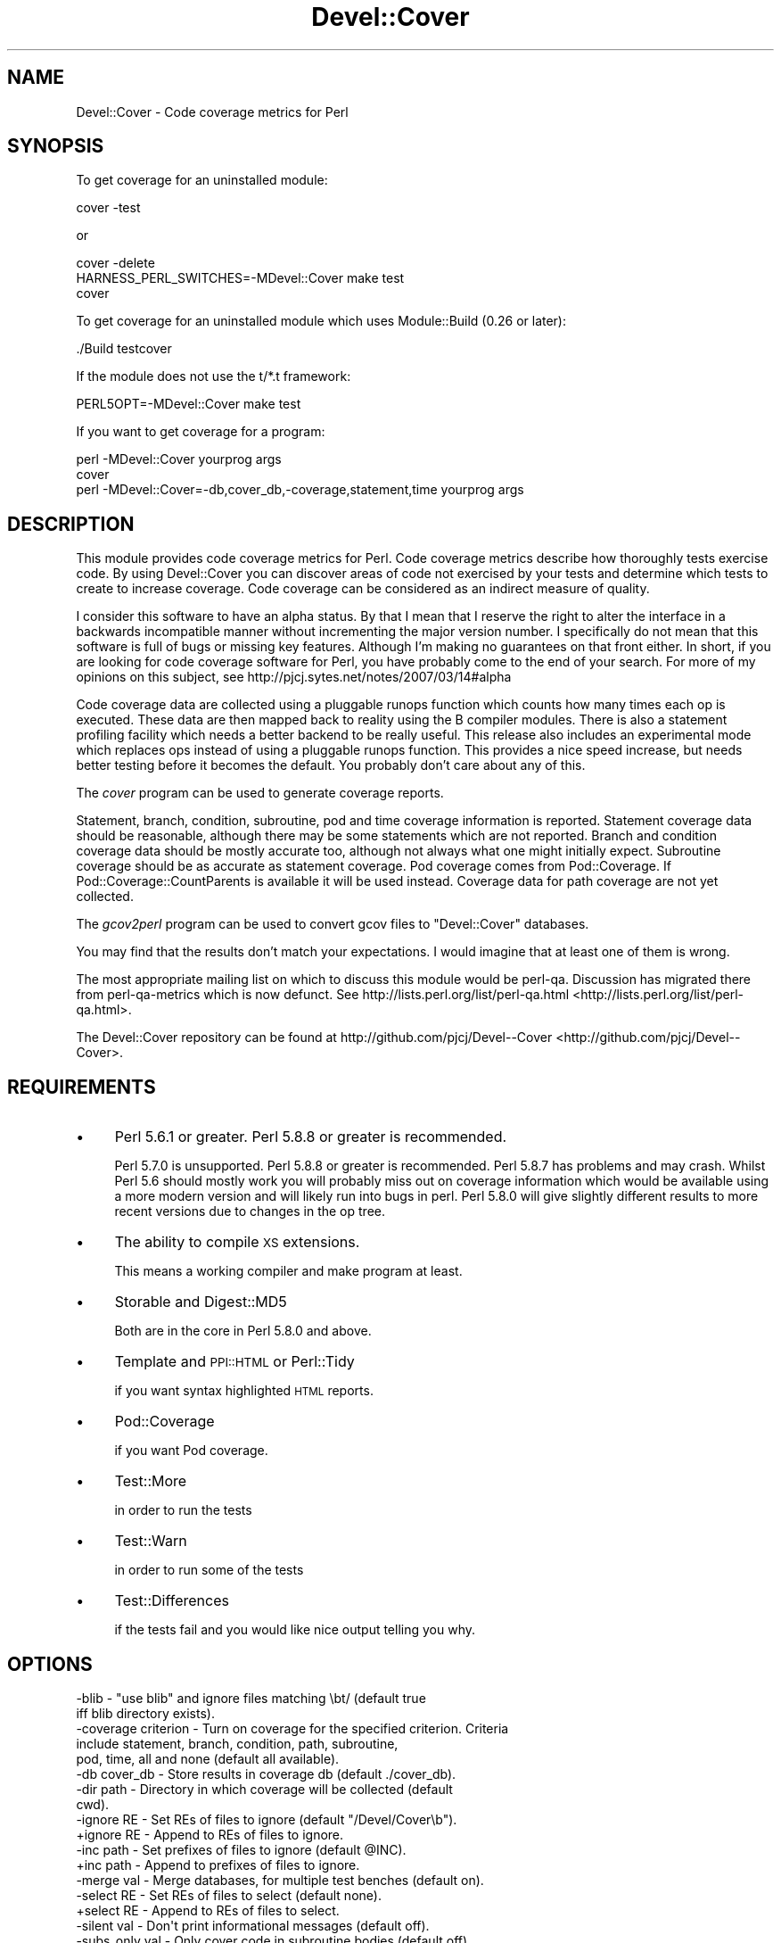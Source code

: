 .\" Automatically generated by Pod::Man 2.23 (Pod::Simple 3.14)
.\"
.\" Standard preamble:
.\" ========================================================================
.de Sp \" Vertical space (when we can't use .PP)
.if t .sp .5v
.if n .sp
..
.de Vb \" Begin verbatim text
.ft CW
.nf
.ne \\$1
..
.de Ve \" End verbatim text
.ft R
.fi
..
.\" Set up some character translations and predefined strings.  \*(-- will
.\" give an unbreakable dash, \*(PI will give pi, \*(L" will give a left
.\" double quote, and \*(R" will give a right double quote.  \*(C+ will
.\" give a nicer C++.  Capital omega is used to do unbreakable dashes and
.\" therefore won't be available.  \*(C` and \*(C' expand to `' in nroff,
.\" nothing in troff, for use with C<>.
.tr \(*W-
.ds C+ C\v'-.1v'\h'-1p'\s-2+\h'-1p'+\s0\v'.1v'\h'-1p'
.ie n \{\
.    ds -- \(*W-
.    ds PI pi
.    if (\n(.H=4u)&(1m=24u) .ds -- \(*W\h'-12u'\(*W\h'-12u'-\" diablo 10 pitch
.    if (\n(.H=4u)&(1m=20u) .ds -- \(*W\h'-12u'\(*W\h'-8u'-\"  diablo 12 pitch
.    ds L" ""
.    ds R" ""
.    ds C` ""
.    ds C' ""
'br\}
.el\{\
.    ds -- \|\(em\|
.    ds PI \(*p
.    ds L" ``
.    ds R" ''
'br\}
.\"
.\" Escape single quotes in literal strings from groff's Unicode transform.
.ie \n(.g .ds Aq \(aq
.el       .ds Aq '
.\"
.\" If the F register is turned on, we'll generate index entries on stderr for
.\" titles (.TH), headers (.SH), subsections (.SS), items (.Ip), and index
.\" entries marked with X<> in POD.  Of course, you'll have to process the
.\" output yourself in some meaningful fashion.
.ie \nF \{\
.    de IX
.    tm Index:\\$1\t\\n%\t"\\$2"
..
.    nr % 0
.    rr F
.\}
.el \{\
.    de IX
..
.\}
.\"
.\" Accent mark definitions (@(#)ms.acc 1.5 88/02/08 SMI; from UCB 4.2).
.\" Fear.  Run.  Save yourself.  No user-serviceable parts.
.    \" fudge factors for nroff and troff
.if n \{\
.    ds #H 0
.    ds #V .8m
.    ds #F .3m
.    ds #[ \f1
.    ds #] \fP
.\}
.if t \{\
.    ds #H ((1u-(\\\\n(.fu%2u))*.13m)
.    ds #V .6m
.    ds #F 0
.    ds #[ \&
.    ds #] \&
.\}
.    \" simple accents for nroff and troff
.if n \{\
.    ds ' \&
.    ds ` \&
.    ds ^ \&
.    ds , \&
.    ds ~ ~
.    ds /
.\}
.if t \{\
.    ds ' \\k:\h'-(\\n(.wu*8/10-\*(#H)'\'\h"|\\n:u"
.    ds ` \\k:\h'-(\\n(.wu*8/10-\*(#H)'\`\h'|\\n:u'
.    ds ^ \\k:\h'-(\\n(.wu*10/11-\*(#H)'^\h'|\\n:u'
.    ds , \\k:\h'-(\\n(.wu*8/10)',\h'|\\n:u'
.    ds ~ \\k:\h'-(\\n(.wu-\*(#H-.1m)'~\h'|\\n:u'
.    ds / \\k:\h'-(\\n(.wu*8/10-\*(#H)'\z\(sl\h'|\\n:u'
.\}
.    \" troff and (daisy-wheel) nroff accents
.ds : \\k:\h'-(\\n(.wu*8/10-\*(#H+.1m+\*(#F)'\v'-\*(#V'\z.\h'.2m+\*(#F'.\h'|\\n:u'\v'\*(#V'
.ds 8 \h'\*(#H'\(*b\h'-\*(#H'
.ds o \\k:\h'-(\\n(.wu+\w'\(de'u-\*(#H)/2u'\v'-.3n'\*(#[\z\(de\v'.3n'\h'|\\n:u'\*(#]
.ds d- \h'\*(#H'\(pd\h'-\w'~'u'\v'-.25m'\f2\(hy\fP\v'.25m'\h'-\*(#H'
.ds D- D\\k:\h'-\w'D'u'\v'-.11m'\z\(hy\v'.11m'\h'|\\n:u'
.ds th \*(#[\v'.3m'\s+1I\s-1\v'-.3m'\h'-(\w'I'u*2/3)'\s-1o\s+1\*(#]
.ds Th \*(#[\s+2I\s-2\h'-\w'I'u*3/5'\v'-.3m'o\v'.3m'\*(#]
.ds ae a\h'-(\w'a'u*4/10)'e
.ds Ae A\h'-(\w'A'u*4/10)'E
.    \" corrections for vroff
.if v .ds ~ \\k:\h'-(\\n(.wu*9/10-\*(#H)'\s-2\u~\d\s+2\h'|\\n:u'
.if v .ds ^ \\k:\h'-(\\n(.wu*10/11-\*(#H)'\v'-.4m'^\v'.4m'\h'|\\n:u'
.    \" for low resolution devices (crt and lpr)
.if \n(.H>23 .if \n(.V>19 \
\{\
.    ds : e
.    ds 8 ss
.    ds o a
.    ds d- d\h'-1'\(ga
.    ds D- D\h'-1'\(hy
.    ds th \o'bp'
.    ds Th \o'LP'
.    ds ae ae
.    ds Ae AE
.\}
.rm #[ #] #H #V #F C
.\" ========================================================================
.\"
.IX Title "Devel::Cover 3"
.TH Devel::Cover 3 "2011-08-05" "perl v5.12.3" "User Contributed Perl Documentation"
.\" For nroff, turn off justification.  Always turn off hyphenation; it makes
.\" way too many mistakes in technical documents.
.if n .ad l
.nh
.SH "NAME"
Devel::Cover \- Code coverage metrics for Perl
.SH "SYNOPSIS"
.IX Header "SYNOPSIS"
To get coverage for an uninstalled module:
.PP
.Vb 1
\& cover \-test
.Ve
.PP
or
.PP
.Vb 3
\& cover \-delete
\& HARNESS_PERL_SWITCHES=\-MDevel::Cover make test
\& cover
.Ve
.PP
To get coverage for an uninstalled module which uses Module::Build (0.26 or
later):
.PP
.Vb 1
\& ./Build testcover
.Ve
.PP
If the module does not use the t/*.t framework:
.PP
.Vb 1
\& PERL5OPT=\-MDevel::Cover make test
.Ve
.PP
If you want to get coverage for a program:
.PP
.Vb 2
\& perl \-MDevel::Cover yourprog args
\& cover
\&
\& perl \-MDevel::Cover=\-db,cover_db,\-coverage,statement,time yourprog args
.Ve
.SH "DESCRIPTION"
.IX Header "DESCRIPTION"
This module provides code coverage metrics for Perl. Code coverage
metrics describe how thoroughly tests exercise code. By using
Devel::Cover you can discover areas of code not exercised by your tests
and determine which tests to create to increase coverage. Code coverage
can be considered as an indirect measure of quality.
.PP
I consider this software to have an alpha status.  By that I mean that I
reserve the right to alter the interface in a backwards incompatible manner
without incrementing the major version number.  I specifically do not mean
that this software is full of bugs or missing key features.  Although I'm
making no guarantees on that front either.  In short, if you are looking for
code coverage software for Perl, you have probably come to the end of your
search.  For more of my opinions on this subject, see
http://pjcj.sytes.net/notes/2007/03/14#alpha
.PP
Code coverage data are collected using a pluggable runops function which
counts how many times each op is executed.  These data are then mapped
back to reality using the B compiler modules.  There is also a statement
profiling facility which needs a better backend to be really useful.
This release also includes an experimental mode which replaces ops
instead of using a pluggable runops function.  This provides a nice
speed increase, but needs better testing before it becomes the default.
You probably don't care about any of this.
.PP
The \fIcover\fR program can be used to generate coverage reports.
.PP
Statement, branch, condition, subroutine, pod and time coverage information is
reported.  Statement coverage data should be reasonable, although there may be
some statements which are not reported.  Branch and condition coverage data
should be mostly accurate too, although not always what one might initially
expect.  Subroutine coverage should be as accurate as statement coverage.  Pod
coverage comes from Pod::Coverage.  If Pod::Coverage::CountParents is
available it will be used instead.  Coverage data for path coverage are not yet
collected.
.PP
The \fIgcov2perl\fR program can be used to convert gcov files to
\&\f(CW\*(C`Devel::Cover\*(C'\fR databases.
.PP
You may find that the results don't match your expectations.  I would
imagine that at least one of them is wrong.
.PP
The most appropriate mailing list on which to discuss this module would
be perl-qa.  Discussion has migrated there from perl-qa-metrics which is
now defunct.  See http://lists.perl.org/list/perl\-qa.html <http://lists.perl.org/list/perl-qa.html>.
.PP
The Devel::Cover repository can be found at
http://github.com/pjcj/Devel\*(--Cover <http://github.com/pjcj/Devel--Cover>.
.SH "REQUIREMENTS"
.IX Header "REQUIREMENTS"
.IP "\(bu" 4
Perl 5.6.1 or greater.  Perl 5.8.8 or greater is recommended.
.Sp
Perl 5.7.0 is unsupported.  Perl 5.8.8 or greater is recommended.  Perl
5.8.7 has problems and may crash.  Whilst Perl 5.6 should mostly work
you will probably miss out on coverage information which would be
available using a more modern version and will likely run into bugs in
perl.  Perl 5.8.0 will give slightly different results to more recent
versions due to changes in the op tree.
.IP "\(bu" 4
The ability to compile \s-1XS\s0 extensions.
.Sp
This means a working compiler and make program at least.
.IP "\(bu" 4
Storable and Digest::MD5
.Sp
Both are in the core in Perl 5.8.0 and above.
.IP "\(bu" 4
Template and \s-1PPI::HTML\s0 or Perl::Tidy
.Sp
if you want syntax highlighted \s-1HTML\s0 reports.
.IP "\(bu" 4
Pod::Coverage
.Sp
if you want Pod coverage.
.IP "\(bu" 4
Test::More
.Sp
in order to run the tests
.IP "\(bu" 4
Test::Warn
.Sp
in order to run some of the tests
.IP "\(bu" 4
Test::Differences
.Sp
if the tests fail and you would like nice output telling you why.
.SH "OPTIONS"
.IX Header "OPTIONS"
.Vb 10
\& \-blib               \- "use blib" and ignore files matching \ebt/ (default true
\&                       iff blib directory exists).
\& \-coverage criterion \- Turn on coverage for the specified criterion.  Criteria
\&                       include statement, branch, condition, path, subroutine,
\&                       pod, time, all and none (default all available).
\& \-db cover_db        \- Store results in coverage db (default ./cover_db).
\& \-dir path           \- Directory in which coverage will be collected (default
\&                       cwd).
\& \-ignore RE          \- Set REs of files to ignore (default "/Devel/Cover\eb").
\& +ignore RE          \- Append to REs of files to ignore.
\& \-inc path           \- Set prefixes of files to ignore (default @INC).
\& +inc path           \- Append to prefixes of files to ignore.
\& \-merge val          \- Merge databases, for multiple test benches (default on).
\& \-select RE          \- Set REs of files to select (default none).
\& +select RE          \- Append to REs of files to select.
\& \-silent val         \- Don\*(Aqt print informational messages (default off).
\& \-subs_only val      \- Only cover code in subroutine bodies (default off).
\& \-replace_ops val    \- Use op replacing rather than runops (default on).
\& \-summary val        \- Print summary information iff val is true (default on).
.Ve
.SS "More on Coverage Options"
.IX Subsection "More on Coverage Options"
You can specify options to some coverage criteria.  At the moment only pod
coverage takes any options.  These are the parameters which are passed into the
Pod::Coverage constructor.  The extra options are separated by dashes, and you
may specify as many as you wish.  For example, to specify that all subroutines
containing xx are private, call Devel::Cover with the option
\&\-coverage,pod\-also_private\-xx.
.SH "SELECTING FILES TO COVER"
.IX Header "SELECTING FILES TO COVER"
You may select which files you want covered using the select, ignore and inc
options.  The system works as follows:
.PP
Any file matching a \s-1RE\s0 given as a select option is selected.
.PP
Otherwise, any file matching a \s-1RE\s0 given as an ignore option is ignored.
.PP
Otherwise, any file in one of the inc directories is ignored.
.PP
Otherwise the file is selected.
.PP
You may add to the REs to select by using +select, or you may reset the
selections using \-select.  The same principle applies to the REs to
ignore.
.PP
The inc directories are initially populated with the contents of the
\&\f(CW@INC\fR array at the time Devel::Cover was built.  You may reset these
directories using \-inc, or add to them using +inc.
.PP
Although these options take regular expressions, you should not enclose the \s-1RE\s0
within // or any other quoting characters.
.SH "ENVIRONMENT"
.IX Header "ENVIRONMENT"
The \-silent option is turned on when Devel::Cover is invoked via
\&\f(CW$HARNESS_PERL_SWITCHES\fR or \f(CW$PERL5OPT\fR.  Devel::Cover tries to do the right
thing when \f(CW$MOD_PERL\fR is set.  \f(CW$DEVEL_COVER_OPTIONS\fR is appended to any
options passed into Devel::Cover.
.PP
When running Devel::Cover's own test suite, \f(CW$DEVEL_COVER_DEBUG\fR turns on
debugging information, \f(CW$DEVEL_COVER_GOLDEN_VERSION\fR overrides
Devel::Cover's own idea of which golden results it should test against,
and \f(CW$DEVEL_COVER_NO_COVERAGE\fR runs the tests without collecting coverage.
.SH "ACKNOWLEDGEMENTS"
.IX Header "ACKNOWLEDGEMENTS"
Some code and ideas cribbed from:
.PP
.Vb 3
\& Devel::OpProf
\& B::Concise
\& B::Deparse
.Ve
.SH "SEE ALSO"
.IX Header "SEE ALSO"
.Vb 3
\& Devel::Cover::Tutorial
\& B
\& Pod::Coverage
.Ve
.SH "LIMITATIONS"
.IX Header "LIMITATIONS"
There are things that Devel::Cover can't cover.
.SS "Absence of shared dependencies"
.IX Subsection "Absence of shared dependencies"
Perl keeps track of which modules have been loaded (to avoid reloading
them).  Because of this, it isn't possible to get coverage for a path
where a runtime import fails if the module being imported is one that
Devel::Cover uses internally.  For example, suppose your program has
this function:
.PP
.Vb 8
\& sub foo {
\&     eval { require Storable };
\&     if ($@) {
\&         carp "Can\*(Aqt find Storable";
\&         return;
\&     }
\&     # ...
\& }
.Ve
.PP
You might write a test for the failure mode as
.PP
.Vb 3
\& BEGIN { @INC = () }
\& foo();
\& # check for error message
.Ve
.PP
Because Devel::Cover uses Storable internally, the import will succeed
(and the test will fail) under a coverage run.
.PP
Modules used by Devel::Cover while gathering coverage:
.IP "\(bu" 4
B
.IP "\(bu" 4
B::Debug
.IP "\(bu" 4
B::Deparse
.IP "\(bu" 4
Carp
.IP "\(bu" 4
Cwd
.IP "\(bu" 4
Digest::MD5
.IP "\(bu" 4
File::Path
.IP "\(bu" 4
File::Spec
.IP "\(bu" 4
Storable
.SS "mod_perl"
.IX Subsection "mod_perl"
By adding \f(CW\*(C`use Devel::Cover;\*(C'\fR to your mod_perl startup script, you
should be able to collect coverage information when running under
mod_perl.  You can also add any options you need at this point.  I would
suggest adding this as early as possible in your startup script in order
to collect as much coverage information as possible.
.SS "Redefined subroutines"
.IX Subsection "Redefined subroutines"
If you redefine a subroutine you may find that the original subroutine is not
reported on.  This is because I haven't yet found a way to locate the original
\&\s-1CV\s0.  Hints, tips or patches to resolve this will be gladly accepted.
.SH "BUGS"
.IX Header "BUGS"
Almost certainly.
.PP
See the \s-1BUGS\s0 file.  And the \s-1TODO\s0 file.
.SH "VERSION"
.IX Header "VERSION"
Version 0.79 \- 5th August 2011
.SH "LICENCE"
.IX Header "LICENCE"
Copyright 2001\-2011, Paul Johnson (pjcj@cpan.org)
.PP
This software is free.  It is licensed under the same terms as Perl itself.
.PP
The latest version of this software should be available from my homepage:
http://www.pjcj.net
